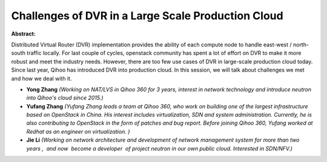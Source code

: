 Challenges of DVR in a Large Scale Production Cloud
~~~~~~~~~~~~~~~~~~~~~~~~~~~~~~~~~~~~~~~~~~~~~~~~~~~

**Abstract:**

Distributed Virtual Router (DVR) implementation provides the ability of each compute node to handle east-west / north-south traffic locally. For last couple of cycles, openstack community has spent a lot of effort on DVR to make it more robust and meet the industry needs. However, there are too few use cases of DVR in large-scale production cloud today. Since last year, Qihoo has introduced DVR into production cloud. In this session, we will talk about challenges we met and how we deal with it.  


* **Yong Zhang** *(Working on NAT/LVS in Qihoo 360 for 3 years, interest in network technology and introduce neutron into Qihoo's cloud since 2015.)*

* **Yufang Zhang** *(Yufang Zhang leads a team at Qihoo 360, who work on building one of the largest infrastructure based on OpenStack in China. His interest includes virtualization, SDN and system administration. Currently, he is also contributing to OpenStack in the form of patches and bug report. Before joining Qihoo 360, Yufang worked at Redhat as an engineer on virtualization. )*

* **Jie Li** *(Working on network architecture and development of network management system for more than two years ,  and now  become a developer  of project neutron in our own public cloud. Interested in SDN/NFV.)*
